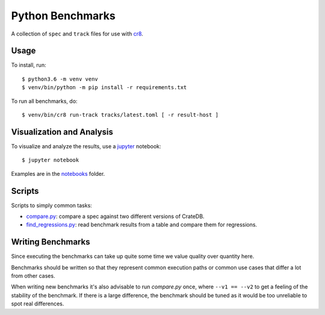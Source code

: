 =================
Python Benchmarks
=================

A collection of ``spec`` and ``track`` files for use with cr8_.

Usage
=====

To install, run::

    $ python3.6 -m venv venv
    $ venv/bin/python -m pip install -r requirements.txt

To run all benchmarks, do::

    $ venv/bin/cr8 run-track tracks/latest.toml [ -r result-host ]

Visualization and Analysis
==========================

To visualize and analyze the results, use a jupyter_ notebook::

    $ jupyter notebook

Examples are in the notebooks_ folder.

Scripts
=======

Scripts to simply common tasks:

- compare.py_: compare a spec against two different versions of CrateDB.

- find_regressions.py_: read benchmark results from a table and compare them for
  regressions.


Writing Benchmarks
==================

Since executing the benchmarks can take up quite some time we value quality
over quantity here.

Benchmarks should be written so that they represent common execution paths or
common use cases that differ a lot from other cases.

When writing new benchmarks it's also advisable to run `compare.py` once, where
``--v1 == --v2`` to get a feeling of the stability of the benchmark. If there
is a large difference, the benchmark should be tuned as it would be too
unreliable to spot real differences.


.. _compare.py: compare.py
.. _cr8: https://github.com/mfussenegger/cr8
.. _find_regressions.py: find_regressions.py
.. _jupyter: https://jupyter.org/
.. _notebooks: notebooks
